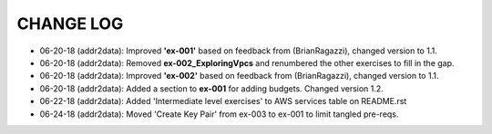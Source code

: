 CHANGE LOG
==========

- 06-20-18 (addr2data):  Improved **'ex-001'** based on feedback from (BrianRagazzi), changed version to 1.1.

- 06-20-18 (addr2data):  Removed **ex-002_ExploringVpcs** and renumbered the other exercises to fill in the gap.

- 06-20-18 (addr2data):  Improved **'ex-002'** based on feedback from (BrianRagazzi), changed version to 1.1.

- 06-20-18 (addr2data):  Added a section to **ex-001** for adding budgets. Changed version 1.2.

- 06-22-18 (addr2data):  Added 'Intermediate level exercises' to AWS services table on README.rst 

- 06-24-18 (addr2data):  Moved 'Create Key Pair' from ex-003 to ex-001 to limit tangled pre-reqs. 
